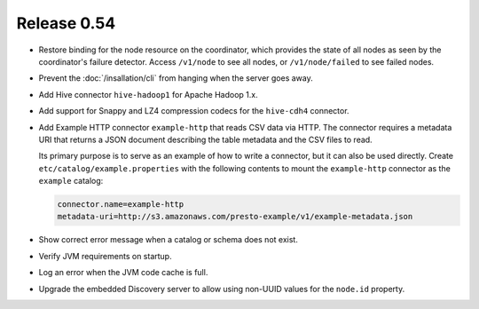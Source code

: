 ============
Release 0.54
============

* Restore binding for the node resource on the coordinator, which provides
  the state of all nodes as seen by the coordinator's failure detector.
  Access ``/v1/node`` to see all nodes, or ``/v1/node/failed`` to see failed nodes.

* Prevent the :doc:`/insallation/cli` from hanging when the server goes away.

* Add Hive connector ``hive-hadoop1`` for Apache Hadoop 1.x.

* Add support for Snappy and LZ4 compression codecs for the ``hive-cdh4`` connector.

* Add Example HTTP connector ``example-http`` that reads CSV data via HTTP.
  The connector requires a metadata URI that returns a JSON document
  describing the table metadata and the CSV files to read.

  Its primary purpose is to serve as an example of how to write a connector,
  but it can also be used directly. Create ``etc/catalog/example.properties``
  with the following contents to mount the ``example-http`` connector as the
  ``example`` catalog:

  .. code-block:: none

      connector.name=example-http
      metadata-uri=http://s3.amazonaws.com/presto-example/v1/example-metadata.json

* Show correct error message when a catalog or schema does not exist.

* Verify JVM requirements on startup.

* Log an error when the JVM code cache is full.

* Upgrade the embedded Discovery server to allow using
  non-UUID values for the ``node.id`` property.
